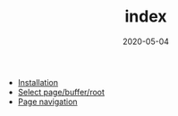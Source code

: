 #+OPTIONS: d:nil tags:nil todo:nil toc:t ^:nil
#+TITLE: index
#+DESCRIPTION:
#+KEYWORDS:
#+STARTUP:  overview
#+DATE: 2020-05-04
#+HTML_HEAD: <link rel="stylesheet" type="text/css" href="https://gongzhitaao.org/orgcss/org.css"/>

- [[wiki:Installation][Installation]]
- [[wiki:select][Select page/buffer/root]]
- [[wiki:navigation][Page navigation]]
